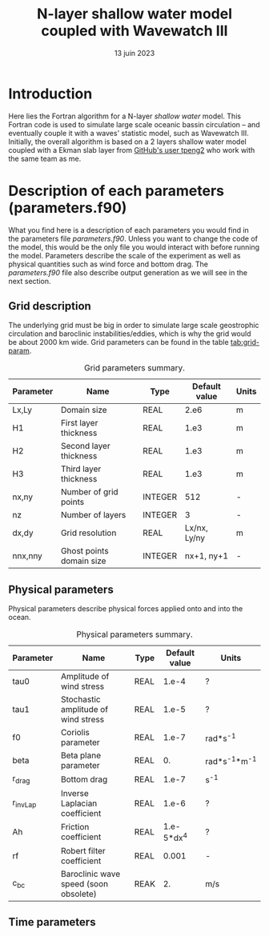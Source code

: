 #+title: N-layer shallow water model coupled with Wavewatch III
#+NAME: Charles-Édouard Lizotte
#+DATE: 13 juin 2023



* Introduction
Here lies the Fortran algorithm for a N-layer /shallow water/ model.
This Fortran code is used to simulate large scale oceanic bassin circulation -- and eventually couple it with a waves' statistic model, such as Wavewatch III.
Initially, the overall algorithm is based on a 2 layers shallow water model coupled with a Ekman slab layer from [[https://github.com/tpeng2/ELSLabSW][GitHub's user tpeng2]] who work with the same team as me.

* Description of each parameters (parameters.f90)
What you find here is a description of each parameters you would find in the parameters file /parameters.f90/.
Unless you want to change the code of the model, this would be the only file you would interact with before running the model.
Parameters describe the scale of the experiment as well as physical quantities such as wind force and bottom drag.
The /parameters.f90/ file also describe output generation as we will see in the next section.

** Grid description
The underlying grid must be big in order to simulate large scale geostrophic circulation and baroclinic instabilities/eddies, which is why the grid would be about 2000 km wide.
Grid parameters can be found in the table [[tab:grid-param]]. 

#+CAPTION: Grid parameters summary.
#+NAME: tab:grid-param
|-----------+--------------------------+---------+---------------+-------|
| Parameter | Name                     | Type    | Default value | Units |
|-----------+--------------------------+---------+---------------+-------|
| Lx,Ly     | Domain size              | REAL    |          2.e6 | m     |
| H1        | First layer thickness    | REAL    |          1.e3 | m     |
| H2        | Second layer thickness   | REAL    |          1.e3 | m     |
| H3        | Third layer thickness    | REAL    |          1.e3 | m     |
| nx,ny     | Number of grid points    | INTEGER |           512 | -     |
| nz        | Number of layers         | INTEGER |             3 | -     |
| dx,dy     | Grid resolution          | REAL    |  Lx/nx, Ly/ny | m     |
| nnx,nny   | Ghost points domain size | INTEGER |    nx+1, ny+1 | -     |
|-----------+--------------------------+---------+---------------+-------|

** Physical parameters 

Physical parameters describe physical forces applied onto and into the ocean.

#+CAPTION: Physical parameters summary.
|-----------+---------------------------------------+------+---------------+-------------------|
| Parameter | Name                                  | Type | Default value | Units             |
|-----------+---------------------------------------+------+---------------+-------------------|
| tau0      | Amplitude of wind stress              | REAL |         1.e-4 | ?                 |
| tau1      | Stochastic amplitude of wind stress   | REAL |         1.e-5 | ?                 |
| f0        | Coriolis parameter                    | REAL |         1.e-7 | rad*s^{-1}        |
| beta      | Beta plane parameter                  | REAL |            0. | rad*s^{-1}*m^{-1} |
| r_drag    | Bottom drag                           | REAL |         1.e-7 | s^{-1}            |
| r_invLap  | Inverse Laplacian coefficient         | REAL |         1.e-6 | ?                 |
| Ah        | Friction coefficient                  | REAL |    1.e-5*dx^4 | ?                 |
| rf        | Robert filter coefficient             | REAL |         0.001 | -                 |
| c_bc      | Baroclinic wave speed (soon obsolete) | REAK |            2. | m/s               |
|-----------+---------------------------------------+------+---------------+-------------------|


** Time parameters 
